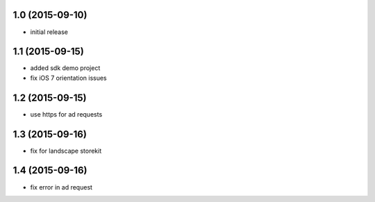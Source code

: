 1.0 (2015-09-10)
================
* initial release

1.1 (2015-09-15)
================
* added sdk demo project
* fix iOS 7 orientation issues

1.2 (2015-09-15)
================
* use https for ad requests

1.3 (2015-09-16)
================
* fix for landscape storekit

1.4 (2015-09-16)
================
* fix error in ad request
